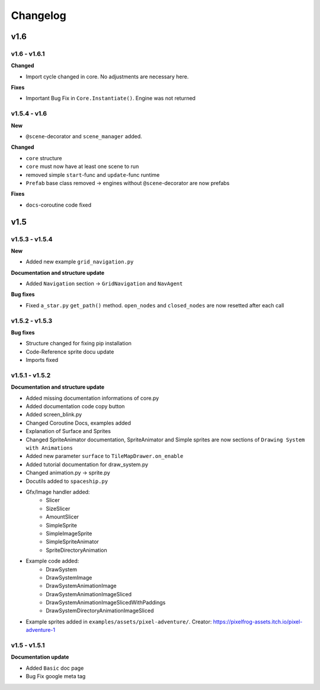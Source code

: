 Changelog
=========

v1.6
^^^^

v1.6 - v1.6.1
---------------

**Changed**

- Import cycle changed in core. No adjustments are necessary here.

**Fixes**

- Important Bug Fix in ``Core.Instantiate()``. Engine was not returned

v1.5.4 - v1.6
---------------

**New**

- ``@scene``-decorator and ``scene_manager`` added.

**Changed**

- ``core`` structure

- ``core`` must now have at least one scene to run

- removed simple ``start``-func and ``update``-func runtime

- ``Prefab`` base class removed -> engines without ``@scene``-decorator are now prefabs 

**Fixes**

- ``docs``-coroutine code fixed

v1.5
^^^^

v1.5.3 - v1.5.4
---------------

**New**

* Added new example ``grid_navigation.py``

**Documentation and structure update**

* Added ``Navigation`` section -> ``GridNavigation`` and ``NavAgent``

**Bug fixes**

* Fixed ``a_star.py`` ``get_path()`` method. ``open_nodes`` and ``closed_nodes`` are now resetted after each call

v1.5.2 - v1.5.3
---------------

**Bug fixes**

* Structure changed for fixing pip installation
* Code-Reference sprite docu update
* Imports fixed

v1.5.1 - v1.5.2
---------------

**Documentation and structure update**

* Added missing documentation informations of core.py
* Added documentation code copy button
* Added screen_blink.py
* Changed Coroutine Docs, examples added
* Explanation of Surface and Sprites
* Changed SpriteAnimator documentation, SpriteAnimator and Simple sprites are now sections of ``Drawing System with Animations``
* Added new parameter ``surface`` to ``TileMapDrawer.on_enable``
* Added tutorial documentation for draw_system.py
* Changed animation.py -> sprite.py
* Docutils added to ``spaceship.py``
* Gfx/Image handler added:
    * Slicer
    * SizeSlicer
    * AmountSlicer
    * SimpleSprite
    * SimpleImageSprite
    * SimpleSpriteAnimator
    * SpriteDirectoryAnimation
* Example code added:
    * DrawSystem
    * DrawSystemImage
    * DrawSystemAnimationImage
    * DrawSystemAnimationImageSliced
    * DrawSystemAnimationImageSlicedWithPaddings
    * DrawSystemDirectoryAnimationImageSliced
* Example sprites added in ``examples/assets/pixel-adventure/``. Creator: https://pixelfrog-assets.itch.io/pixel-adventure-1

v1.5 - v1.5.1
-------------

**Documentation update**

* Added ``Basic``  doc page
* Bug Fix google meta tag